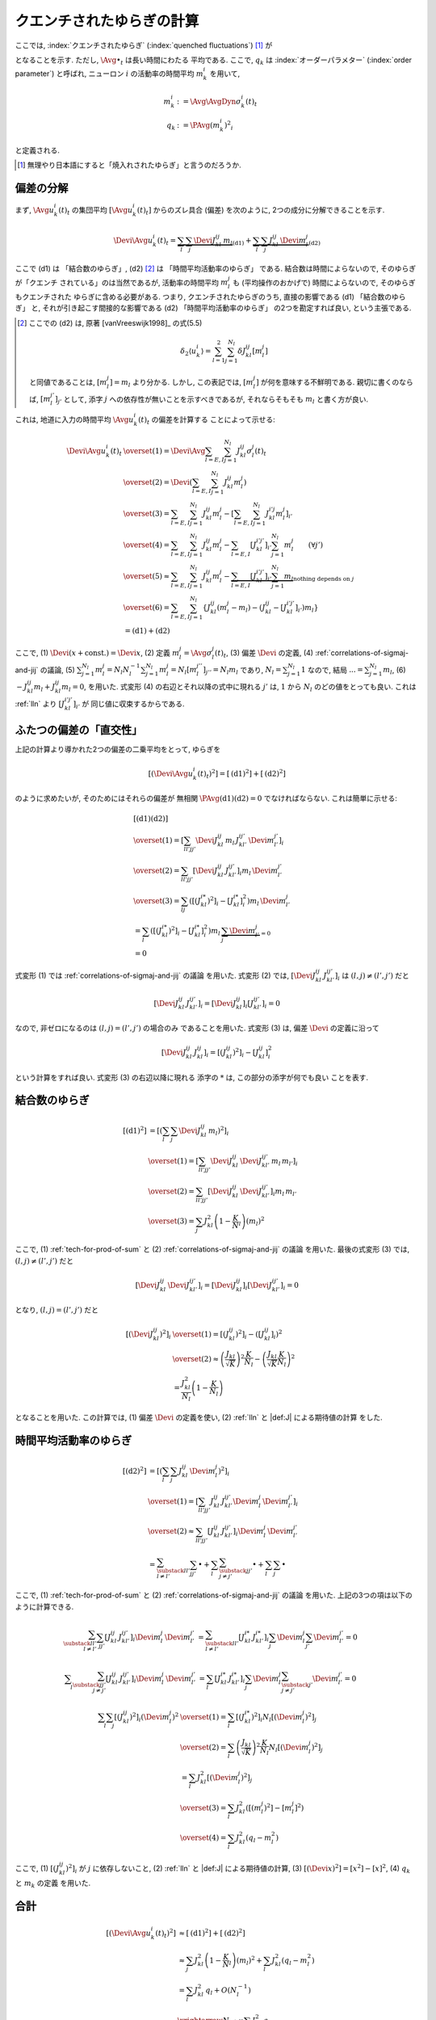 .. _quenched-fluctuations:

============================
 クエンチされたゆらぎの計算
============================

ここでは, :index:`クエンチされたゆらぎ` (:index:`quenched fluctuations`)
[#]_ が

.. math::
   :label: beta-is-quenched-fluctuations

   \left[ \left( \Devi \Avg{u_k^i(t)}_t \right)^2 \right]
   \xrightarrow{N \to \infty}
   \sum_{l=1,2} J_{kl}^2 q_l =: \beta_k

となることを示す.  ただし, :math:`\Avg{\bullet}_t` は長い時間にわたる
平均である.
ここで,  :math:`q_k` は :index:`オーダーパラメター` (:index:`order parameter`)
と呼ばれ, ニューロン :math:`i` の活動率の時間平均 :math:`m_k^i` を用いて,

.. math::

   m_k^i &:= \Avg{\AvgDyn{\sigma_k^i(t)}}_t \\
   q_k &:= \PAvg{(m_k^i)^2}_i

と定義される.

.. [#] 無理やり日本語にすると「焼入れされたゆらぎ」と言うのだろうか.


偏差の分解
==========

まず, :math:`\Avg{u_k^i(t)}_t` の集団平均 :math:`[\Avg{u_k^i(t)}_t]`
からのズレ具合 (偏差) を次のように, 2つの成分に分解できることを示す.

.. math::

   \Devi \Avg{u_k^i(t)}_t
   =
   \underbrace{
     \sum_l \sum_j \Devi J_{kl}^{ij} \, m_l
   }_{\text{(d1)}}
   +
   \underbrace{
     \sum_l \sum_j J_{kl}^{ij} \, \Devi m_l^j
   }_{\text{(d2)}}

ここで (d1) は 「結合数のゆらぎ」, (d2) [#]_ は 「時間平均活動率のゆらぎ」
である.  結合数は時間によらないので, そのゆらぎが「クエンチ
されている」のは当然であるが, 活動率の時間平均 :math:`m_l^j` も
(平均操作のおかげで) 時間によらないので, そのゆらぎもクエンチされた
ゆらぎに含める必要がある.  つまり,
クエンチされたゆらぎのうち, 直接の影響である (d1) 「結合数のゆらぎ」
と, それが引き起こす間接的な影響である (d2) 「時間平均活動率のゆらぎ」
の2つを勘定すれば良い, という主張である.

.. [#] ここでの (d2) は, 原著 [vanVreeswijk1998]_ の式(5.5)

   .. math::

      \delta_2 \langle u_k^i \rangle
      = \sum_{l=1}^2 \sum_{j=1}^{N_l} \delta J_{kl}^{ij} [m_l^j]

   と同値であることは, :math:`[m_l^j] = m_l` より分かる.
   しかし, この表記では, :math:`[m_l^j]` が何を意味する不鮮明である.
   親切に書くのならば, :math:`[m_l^{j'}]_{j'}` として,
   添字 :math:`j` への依存性が無いことを示すべきであるが,
   それならそもそも :math:`m_l` と書く方が良い.

これは, 地道に入力の時間平均 :math:`\Avg{u_k^i(t)}_t` の偏差を計算する
ことによって示せる:

.. math::

   \Devi \Avg{u_k^i(t)}_t
   & \overset{(1)} =
     \Devi \Avg{
       \sum_{l = E, I} \sum_{j=1}^{N_l} J_{kl}^{ij} \sigma_l^j(t)
     }_t
   \\
   & \overset{(2)} =
     \Devi \left(
       \sum_{l = E, I} \sum_{j=1}^{N_l} J_{kl}^{ij} m_l^j
     \right)
   \\
   & \overset{(3)} =
     \sum_{l = E, I} \sum_{j=1}^{N_l} J_{kl}^{ij} m_l^j
     -
     \left[
       \sum_{l = E, I} \sum_{j=1}^{N_l} J_{kl}^{i'j} m_l^j
     \right]_{i'}
   \\
   & \overset{(4)} =
     \sum_{l = E, I} \sum_{j=1}^{N_l} J_{kl}^{ij} m_l^j
     -
     \sum_{l = E, I} [J_{kl}^{i'j'}]_{i'} \sum_{j=1}^{N_l} m_l^j
     \qquad (\forall j')
   \\
   & \overset{(5)} \approx
     \sum_{l = E, I} \sum_{j=1}^{N_l} J_{kl}^{ij} m_l^j
     -
     \underbrace{
     \sum_{l = E, I} [J_{kl}^{i'j'}]_{i'} \sum_{j=1}^{N_l} m_l
     }_{\text{nothing depends on } j}
   \\
   & \overset{(6)} =
     \sum_{l = E, I} \sum_{j=1}^{N_l}
     \left\{
     J_{kl}^{ij} (m_l^j - m_l)
     - (J_{kl}^{ij} - [J_{kl}^{i'j'}]_{i'}) m_l
     \right\}
   \\
   & =
     \text{(d1)} + \text{(d2)}

ここで,
(1) :math:`\Devi(x + \text{const.}) = \Devi x`,
(2) 定義 :math:`m_l^j = \Avg{\sigma_l^j(t)}_t`,
(3) 偏差 :math:`\Devi` の定義,
(4) :ref:`correlations-of-sigmaj-and-jij` の議論,
(5) :math:`\sum_{j=1}^{N_l} m_l^j = N_l N_l^{-1} \sum_{j=1}^{N_l} m_l^j
= N_l [m_l^{j''}]_{j''} = N_l m_l` であり, :math:`N_l = \sum_{j=1}^{N_l} 1`
なので, 結局 :math:`... = \sum_{j=1}^{N_l} m_l`,
(6) :math:`- J_{kl}^{ij} m_l + J_{kl}^{ij} m_l = 0`,
を用いた.
式変形 (4) の右辺とそれ以降の式中に現れる :math:`j'` は, :math:`1` から :math:`N_l`
のどの値をとっても良い.  これは :ref:`lln` より :math:`[J_{kl}^{i'j'}]_{i'}` が
同じ値に収束するからである.

ふたつの偏差の「直交性」
========================

上記の計算より導かれた2つの偏差の二乗平均をとって, ゆらぎを

.. math::

   \left[
   \left(
     \Devi \Avg{u_k^i(t)}_t
   \right)^2
   \right]
   =
   \left[
     \text{(d1)}^2
   \right]
   +
   \left[
     \text{(d2)}^2
   \right]

のように求めたいが, そのためにはそれらの偏差が
無相関 :math:`\PAvg{\text{(d1)}\text{(d2)}} = 0`
でなければならない.  これは簡単に示せる:

.. math::

   &
     \left[
       \text{(d1)}
       \text{(d2)}
     \right]
   \\
   & \overset{(1)} =
     \left[
       \sum_{ll'jj'}
       \Devi J_{kl}^{ij} \, m_l \,
       J_{kl'}^{ij'} \, \Devi m_{l'}^{j'}
     \right]_i
   \\
   & \overset{(2)} =
     \sum_{ll'jj'}
     \left[
       \Devi J_{kl}^{ij} \, J_{kl'}^{ij'}
     \right]_i
     m_l \, \Devi m_{l'}^{j'}
   \\
   & \overset{(3)} =
     \sum_{lj}
     \left(
       \left[(J_{kl}^{i*})^2 \right]_i
       -
       \left[J_{kl}^{i*} \right]_i^2
     \right)
     m_l \, \Devi m_{l'}^{j}
   \\
   & =
     \sum_{l}
     \left(
       \left[(J_{kl}^{i*})^2 \right]_i
       -
       \left[J_{kl}^{i*} \right]_i^2
     \right)
     m_l \,
     \underbrace{\sum_j \Devi m_{l'}^{j}}_{=0}
   \\
   & = 0

式変形 (1) では :ref:`correlations-of-sigmaj-and-jij` の議論
を用いた.
式変形 (2) では,
:math:`\left[\Devi J_{kl}^{ij} \, J_{kl'}^{ij'} \right]_i`
は :math:`(l, j) \neq (l', j')` だと

.. math::

   \left[\Devi J_{kl}^{ij} \, J_{kl'}^{ij'} \right]_i
   =
   \left[ \Devi J_{kl}^{ij} \right]_i
   \left[ J_{kl'}^{ij'} \right]_i
   = 0

なので, 非ゼロになるのは :math:`(l, j) = (l', j')` の場合のみ
であることを用いた.
式変形 (3) は, 偏差 :math:`\Devi` の定義に沿って

.. math::

   \left[\Devi J_{kl}^{ij} \, J_{kl}^{ij} \right]_i
   =
   \left[ (J_{kl}^{ij})^2 \right]_i
   -
   \left[ J_{kl}^{ij} \right]_i^2

という計算をすれば良い.  式変形 (3) の右辺以降に現れる
添字の :math:`*` は, この部分の添字が何でも良い
ことを表す.

結合数のゆらぎ
==============

.. math::

   [\text{(d1)}^2]
   & =
     \left[ \left(
       \sum_l \sum_j \Devi J_{kl}^{ij} \, m_l
     \right)^2 \right]_i
   \\
   & \overset{(1)} =
     \left[
       \sum_{ll'jj'}
       \Devi J_{kl}^{ij} \, \Devi J_{kl'}^{ij'}
       \, m_l \, m_{l'}
     \right]_i
   \\
   & \overset{(2)} =
     \sum_{ll'jj'}
     \left[
       \Devi J_{kl}^{ij} \, \Devi J_{kl'}^{ij'}
     \right]_i
     m_l \, m_{l'}
   \\
   & \overset{(3)} =
     \sum_j
     J_{kl}^2 \left(1 - \frac K N_l \right)
     \left( m_l \right)^2

ここで,
(1) :ref:`tech-for-prod-of-sum` と
(2) :ref:`correlations-of-sigmaj-and-jij` の議論
を用いた.
最後の式変形 (3) では,
:math:`(l, j) \neq (l', j')` だと

.. math::

   \left[
     \Devi J_{kl}^{ij} \, \Devi J_{kl'}^{ij'}
   \right]_i
   =
   \left[
     \Devi J_{kl}^{ij}
   \right]_i
   \left[
     \Devi J_{kl'}^{ij'}
   \right]_i
   = 0

となり,
:math:`(l, j) = (l', j')` だと

.. math::

   \left[\left(
     \Devi J_{kl}^{ij}
   \right)^2 \right]_i
   & \overset{(1)} =
     \left[\left(
       J_{kl}^{ij}
     \right)^2 \right]_i
     -
     \left( \left[
       J_{kl}^{ij}
     \right]_i \right)^2
   \\
   & \overset{(2)} \approx
     \left(
       \frac{J_{kl}}{\sqrt K}
     \right)^2
     \frac{K}{N_l}
     -
     \left(
       \frac{J_{kl}}{\sqrt K}
       \frac{K}{N_l}
     \right)^2
   \\
   & =
     \frac{J_{kl}^2}{N_l}
     \left(
       1 - \frac{K}{N_l}
     \right)

となることを用いた.
この計算では,
(1) 偏差 :math:`\Devi` の定義を使い,
(2) :ref:`lln` と |def:J| による期待値の計算
をした.


時間平均活動率のゆらぎ
======================

.. math::

   [\text{(d2)}^2]
   & =
     \left[ \left(
       \sum_l \sum_j J_{kl}^{ij} \, \Devi m_l^j
     \right)^2 \right]_i
   \\
   & \overset{(1)} =
     \left[
       \sum_{ll'jj'}
       J_{kl}^{ij} \, J_{kl'}^{ij'}
       \Devi m_l^j \, \Devi m_{l'}^{j'}
     \right]_i
   \\
   & \overset{(2)} \approx
     \sum_{ll'jj'}
     \left[
       J_{kl}^{ij} \, J_{kl'}^{ij'}
     \right]_i
     \Devi m_l^j \, \Devi m_{l'}^{j'}
   \\
   & =
     \sum_{\substack{ll' \\ l \neq l'}}
     \sum_{jj'}
     \bullet
     +
     \sum_l
     \sum_{\substack{jj' \\ j \neq j'}}
     \bullet
     +
     \sum_l
     \sum_j
     \bullet

ここで,
(1) :ref:`tech-for-prod-of-sum` と
(2) :ref:`correlations-of-sigmaj-and-jij` の議論
を用いた.
上記の3つの項は以下のように計算できる.

.. math::

     \sum_{\substack{ll' \\ l \neq l'}}
     \sum_{jj'}
     \left[
       J_{kl}^{ij} \, J_{kl'}^{ij'}
     \right]_i
     \Devi m_l^j \, \Devi m_{l'}^{j'}
   & =
     \sum_{\substack{ll' \\ l \neq l'}}
     \left[J_{kl}^{i*} \, J_{kl'}^{i*} \right]_i
     \sum_j \Devi m_l^j
     \sum_{j'} \Devi m_{l'}^{j'}
     = 0

.. math::

     \sum_l
     \sum_{\substack{jj' \\ j \neq j'}}
     \left[
       J_{kl}^{ij} \, J_{kl'}^{ij'}
     \right]_i
     \Devi m_l^j \, \Devi m_{l'}^{j'}
   & =
     \sum_l
     \left[J_{kl}^{i*} \, J_{kl'}^{i*} \right]_i
     \sum_j \Devi m_l^j
     \sum_{\substack{j' \\ j \neq j'}} \Devi m_{l'}^{j'}
     = 0

.. math::

     \sum_l
     \sum_j
     \left[
       (J_{kl}^{ij})^2
     \right]_i
     (\Devi m_l^j)^2
   & \overset{(1)} =
     \sum_l
     \left[
       (J_{kl}^{i*})^2
     \right]_i
     N_l
     \left[
       (\Devi m_l^j)^2
     \right]_j
   \\
   & \overset{(2)} =
     \sum_l
     \left(
       \frac{J_{kl}}{\sqrt K}
     \right)^2
     \frac{K}{N_l}
     N_l
     \left[
       (\Devi m_l^j)^2
     \right]_j
   \\
   & =
     \sum_l
     J_{kl}^2
     \left[
       (\Devi m_l^j)^2
     \right]_j
   \\
   & \overset{(3)} =
     \sum_l
     J_{kl}^2
     \left(
       [(m_l^j)^2] - [m_l^j]^2
     \right)
   \\
   & \overset{(4)} =
     \sum_l
     J_{kl}^2
     \left(
       q_l - m_l^2
     \right)

ここで,
(1) :math:`\left[(J_{kl}^{ij})^2 \right]_i` が :math:`j` に依存しないこと,
(2) :ref:`lln` と |def:J| による期待値の計算,
(3) :math:`[(\Devi x)^2] = [x^2] - [x]^2`,
(4) :math:`q_k` と :math:`m_k` の定義
を用いた.


合計
====

.. math::

   \left[
   \left(
     \Devi \Avg{u_k^i(t)}_t
   \right)^2
   \right]
   & \approx
     \left[
       \text{(d1)}^2
     \right]
     +
     \left[
       \text{(d2)}^2
     \right]
   \\
   & \approx
     \sum_j
     J_{kl}^2 \left(1 - \frac K N_l \right)
     \left( m_l \right)^2
     +
     \sum_l
     J_{kl}^2
     \left(
       q_l - m_l^2
     \right)
   \\
   & =
     \sum_l J_{kl}^2 \, q_l
     + O(N_l^{-1})
   \\
   & \xrightarrow{N \to \infty}
     \sum_l J_{kl}^2 \, q_l

これで, クエンチされたゆらぎが式 :eq:`beta-is-quenched-fluctuations`
で表されることが示された.
